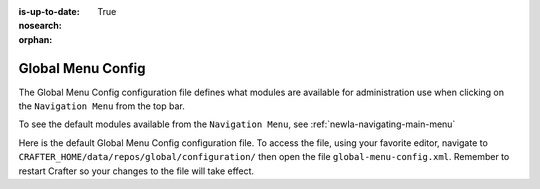 :is-up-to-date: True
:nosearch:
:orphan:

.. index:: Global Menu Config

.. _newIa-global-menu-config:

==================
Global Menu Config
==================

The Global Menu Config configuration file defines what modules are available for administration use when clicking on the ``Navigation Menu`` from the top bar.

To see the default modules available from the ``Navigation Menu``, see :ref:`newIa-navigating-main-menu`

Here is the default Global Menu Config configuration file.  To access the file, using your favorite editor, navigate to ``CRAFTER_HOME/data/repos/global/configuration/`` then open the file ``global-menu-config.xml``.  Remember to restart Crafter so your changes to the file will take effect.

.. code-block:: xml
   :caption: *CRAFTER_HOME/data/repos/global/configuration/global-menu-config.xml*
   :linenos:

   <!--
     This file contains global menu configuration for Crafter Studio.
    	The global menu shows up as the first screen after a user logs in
    	and displays a list of tools for the user including the list of sites.

        The structure of this file is:
    	<globalMenu>
    		<items>
    			<item>
    				<id />
    				<label />
    				<icon />
    				<permission />
    			</item>
    		</items>
    	</globalMenu>

    -->

    <globalMenu>
        <items>
            <item>
                <id>home.globalMenu.sites</id>
                <label lang="en">Sites</label>
                <icon>fa-sitemap</icon>
                <permission>*</permission>
            </item>
            <item>
                <id>home.globalMenu.users</id>
                <label lang="en">Users</label>
                <icon>fa-user</icon>
                <permission>create_users</permission>
            </item>
            <item>
                <id>home.globalMenu.groups</id>
                <label lang="en">Groups</label>
                <icon>fa-users</icon>
                <permission>create_groups</permission>
            </item>
            <item>
                <id>home.globalMenu.cluster</id>
                <label lang="en">Cluster</label>
                <icon>fa-database</icon>
                <permission>create_cluster</permission>
            </item>
            <item>
                <id>home.globalMenu.audit</id>
                <label lang="en">Audit</label>
                <icon>fa-bars</icon>
                <permission>audit_log</permission>
            </item>
            <item>
                <id>home.globalMenu.logging-levels</id>
                <label lang="en">Logging Levels</label>
                <icon>fa-level-down</icon>
                <permission>read_logs</permission>
            </item>
            <item>
                <id>home.globalMenu.log-console</id>
                <label lang="en">Log Console</label>
                <icon>fa-align-left</icon>
                <permission>read_logs</permission>
            </item>
            <item>
                <id>home.globalMenu.globalConfig</id>
                <label lang="en">Global Config</label>
                <icon>fa-globe</icon>
                <permission>write_global_configuration</permission>
            </item>
            <item>
                <id>home.globalMenu.encryptionTool</id>
                <label lang="en">Encryption Tool</label>
                <icon>fa-lock</icon>
                <permission>encryption_tool</permission>
            </item>
        </items>
    </globalMenu>
